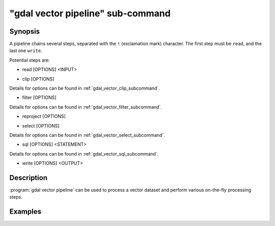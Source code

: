 .. _gdal_vector_pipeline_subcommand:

================================================================================
"gdal vector pipeline" sub-command
================================================================================

.. versionadded:: 3.11

.. only:: html

    Process a vector dataset.

.. Index:: gdal vector pipeline

Synopsis
--------

.. program-output:: gdal vector pipeline --help-doc=main

A pipeline chains several steps, separated with the ``!`` (exclamation mark) character.
The first step must be ``read``, and the last one ``write``.

Potential steps are:

* read [OPTIONS] <INPUT>

.. program-output:: gdal vector pipeline --help-doc=read

* clip [OPTIONS]

.. program-output:: gdal vector pipeline --help-doc=clip

Details for options can be found in :ref:`gdal_vector_clip_subcommand`.

* filter [OPTIONS]

.. program-output:: gdal vector pipeline --help-doc=filter

Details for options can be found in :ref:`gdal_vector_filter_subcommand`.

* reproject [OPTIONS]

.. program-output:: gdal vector pipeline --help-doc=reproject

* select [OPTIONS]

.. program-output:: gdal vector pipeline --help-doc=select

Details for options can be found in :ref:`gdal_vector_select_subcommand`.

* sql [OPTIONS] <STATEMENT>

.. program-output:: gdal vector pipeline --help-doc=sql

Details for options can be found in :ref:`gdal_vector_sql_subcommand`.

* write [OPTIONS] <OUTPUT>

.. program-output:: gdal vector pipeline --help-doc=write

Description
-----------

:program:`gdal vector pipeline` can be used to process a vector dataset and
perform various on-the-fly processing steps.

Examples
--------

.. example::
   :title: Reproject a GeoPackage file to CRS EPSG:32632 ("WGS 84 / UTM zone 32N")

   .. code-block:: bash

        $ gdal vector pipeline --progress ! read in.gpkg ! reproject --dst-crs=EPSG:32632 ! write out.gpkg --overwrite
